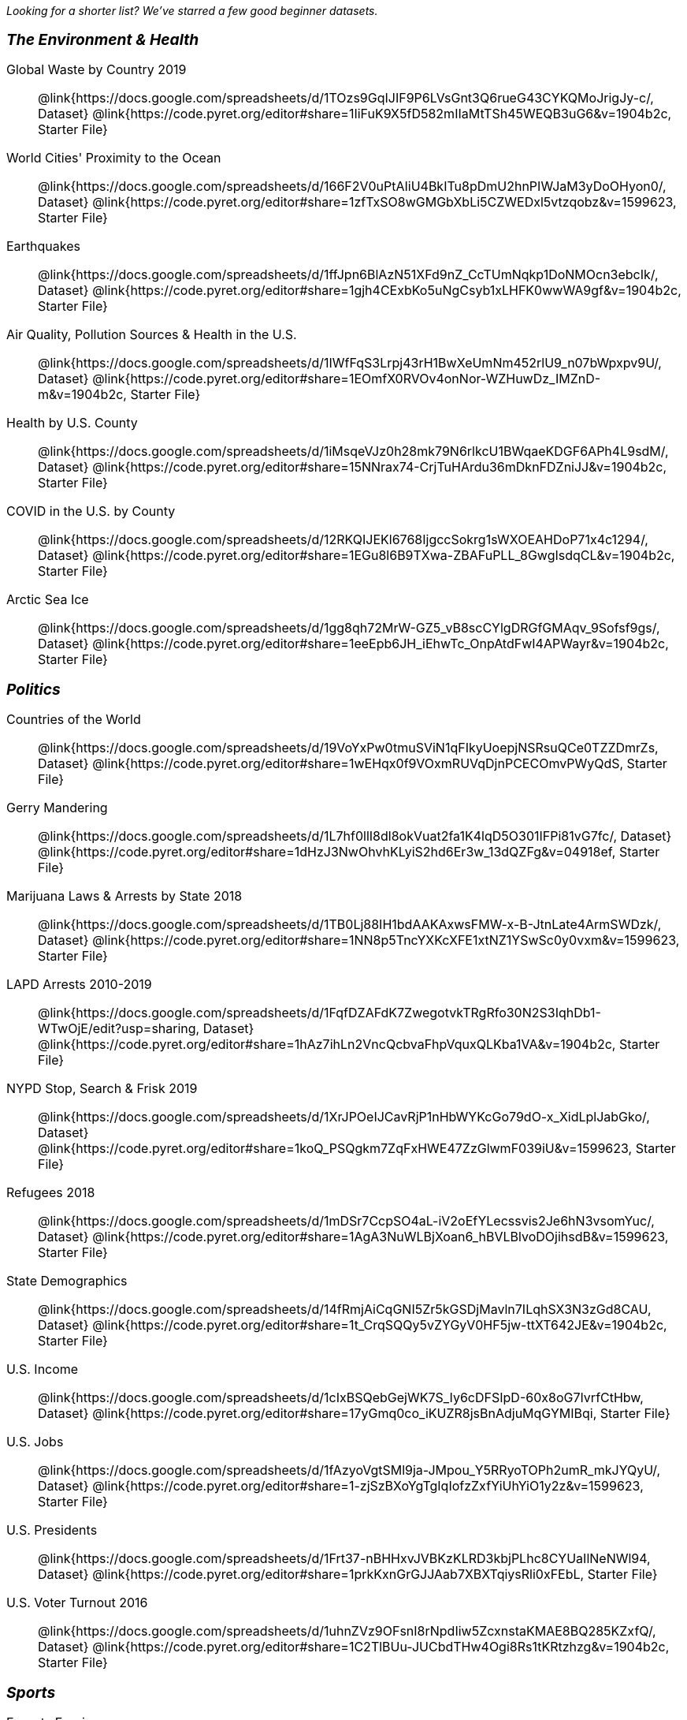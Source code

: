 ++++
<style>
.TwoColumnDD_DT * { font-size: 1rem !important; }
.TwoColumnDD_DT strong {
  font-size: 1.2rem !important;
  font-style: italic;
}
</style>
++++

_Looking for a shorter list? We've starred a few good beginner datasets._

[.TwoColumnDD_DT]
--
*The Environment & Health*

Global Waste by Country 2019::
  @link{https://docs.google.com/spreadsheets/d/1TOzs9GqIJIF9P6LVsGnt3Q6rueG43CYKQMoJrigJy-c/, Dataset}
  @link{https://code.pyret.org/editor#share=1IiFuK9X5fD582mIIaMtTSh45WEQB3uG6&v=1904b2c, Starter File}
World Cities' Proximity to the Ocean::
  @link{https://docs.google.com/spreadsheets/d/166F2V0uPtAIiU4BkITu8pDmU2hnPIWJaM3yDoOHyon0/, Dataset}
  @link{https://code.pyret.org/editor#share=1zfTxSO8wGMGbXbLi5CZWEDxl5vtzqobz&v=1599623, Starter File}
Earthquakes::
  @link{https://docs.google.com/spreadsheets/d/1ffJpn6BlAzN51XFd9nZ_CcTUmNqkp1DoNMOcn3ebcIk/, Dataset}
  @link{https://code.pyret.org/editor#share=1gjh4CExbKo5uNgCsyb1xLHFK0wwWA9gf&v=1904b2c, Starter File}
Air Quality, Pollution Sources & Health in the U.S.::
  @link{https://docs.google.com/spreadsheets/d/1IWfFqS3Lrpj43rH1BwXeUmNm452rlU9_n07bWpxpv9U/, Dataset}
  @link{https://code.pyret.org/editor#share=1EOmfX0RVOv4onNor-WZHuwDz_IMZnD-m&v=1904b2c, Starter File}
Health by U.S. County::
  @link{https://docs.google.com/spreadsheets/d/1iMsqeVJz0h28mk79N6rlkcU1BWqaeKDGF6APh4L9sdM/, Dataset}
  @link{https://code.pyret.org/editor#share=15NNrax74-CrjTuHArdu36mDknFDZniJJ&v=1904b2c, Starter File}
COVID in the U.S. by County::
  @link{https://docs.google.com/spreadsheets/d/12RKQIJEKl6768IjgccSokrg1sWXOEAHDoP71x4c1294/, Dataset}
  @link{https://code.pyret.org/editor#share=1EGu8l6B9TXwa-ZBAFuPLL_8GwgIsdqCL&v=1904b2c, Starter File}
Arctic Sea Ice::
  @link{https://docs.google.com/spreadsheets/d/1gg8qh72MrW-GZ5_vB8scCYlgDRGfGMAqv_9Sofsf9gs/, Dataset}
  @link{https://code.pyret.org/editor#share=1eeEpb6JH_iEhwTc_OnpAtdFwI4APWayr&v=1904b2c, Starter File}

--

[.TwoColumnDD_DT]
--
*Politics*

Countries of the World::
  @link{https://docs.google.com/spreadsheets/d/19VoYxPw0tmuSViN1qFIkyUoepjNSRsuQCe0TZZDmrZs, Dataset}
  @link{https://code.pyret.org/editor#share=1wEHqx0f9VOxmRUVqDjnPCECOmvPWyQdS, Starter File}
Gerry Mandering::
  @link{https://docs.google.com/spreadsheets/d/1L7hf0llI8dl8okVuat2fa1K4lqD5O301IFPi81vG7fc/, Dataset}
  @link{https://code.pyret.org/editor#share=1dHzJ3NwOhvhKLyiS2hd6Er3w_13dQZFg&v=04918ef, Starter File}
Marijuana Laws & Arrests by State 2018::
  @link{https://docs.google.com/spreadsheets/d/1TB0Lj88IH1bdAAKAxwsFMW-x-B-JtnLate4ArmSWDzk/, Dataset}
  @link{https://code.pyret.org/editor#share=1NN8p5TncYXKcXFE1xtNZ1YSwSc0y0vxm&v=1599623, Starter File}
LAPD Arrests 2010-2019::
  @link{https://docs.google.com/spreadsheets/d/1FqfDZAFdK7ZwegotvkTRgRfo30N2S3IqhDb1-WTwOjE/edit?usp=sharing, Dataset}
  @link{https://code.pyret.org/editor#share=1hAz7ihLn2VncQcbvaFhpVquxQLKba1VA&v=1904b2c, Starter File}
NYPD Stop, Search & Frisk 2019::
  @link{https://docs.google.com/spreadsheets/d/1XrJPOeIJCavRjP1nHbWYKcGo79dO-x_XidLplJabGko/, Dataset}
  @link{https://code.pyret.org/editor#share=1koQ_PSQgkm7ZqFxHWE47ZzGlwmF039iU&v=1599623, Starter File}
Refugees 2018::
  @link{https://docs.google.com/spreadsheets/d/1mDSr7CcpSO4aL-iV2oEfYLecssvis2Je6hN3vsomYuc/, Dataset}
  @link{https://code.pyret.org/editor#share=1AgA3NuWLBjXoan6_hBVLBlvoDOjihsdB&v=1599623, Starter File}
State Demographics::
  @link{https://docs.google.com/spreadsheets/d/14fRmjAiCqGNI5Zr5kGSDjMavln7ILqhSX3N3zGd8CAU, Dataset}
  @link{https://code.pyret.org/editor#share=1t_CrqSQQy5vZYGyV0HF5jw-ttXT642JE&v=1904b2c, Starter File}
U.S. Income::
  @link{https://docs.google.com/spreadsheets/d/1cIxBSQebGejWK7S_Iy6cDFSIpD-60x8oG7IvrfCtHbw, Dataset}
  @link{https://code.pyret.org/editor#share=17yGmq0co_iKUZR8jsBnAdjuMqGYMIBqi, Starter File}
U.S. Jobs::
  @link{https://docs.google.com/spreadsheets/d/1fAzyoVgtSMl9ja-JMpou_Y5RRyoTOPh2umR_mkJYQyU/, Dataset}
  @link{https://code.pyret.org/editor#share=1-zjSzBXoYgTgIqIofzZxfYiUhYiO1y2z&v=1599623, Starter File}
U.S. Presidents::
  @link{https://docs.google.com/spreadsheets/d/1Frt37-nBHHxvJVBKzKLRD3kbjPLhc8CYUaIlNeNWl94, Dataset}
  @link{https://code.pyret.org/editor#share=1prkKxnGrGJJAab7XBXTqiysRli0xFEbL, Starter File}
U.S. Voter Turnout 2016::
  @link{https://docs.google.com/spreadsheets/d/1uhnZVz9OFsnI8rNpdIiw5ZcxnstaKMAE8BQ285KZxfQ/, Dataset}
  @link{https://code.pyret.org/editor#share=1C2TlBUu-JUCbdTHw4Ogi8Rs1tKRtzhzg&v=1904b2c, Starter File}
--

[.TwoColumnDD_DT]
--
*Sports*

Esports Earnings::
  @link{https://docs.google.com/spreadsheets/d/1SqK3BP-RKrN9adFQz2XvZUMHCAPsm530XT1hC96L6w0/, Dataset}
  @link{https://code.pyret.org/editor#share=1_85l5tpS7eBt8g2eVMxHo4F9AwvQjlWT&v=1599623, Starter File}
MLB Hitting Stats::
  @link{https://docs.google.com/spreadsheets/d/1xjC1XZWACvQtfwHdGk_BlE2jm4aleMADHTt6PEocCjg, Dataset}
  @link{https://code.pyret.org/editor#share=1X80kXcexm4kriNFTJXLVr_8m2TZOvhzr, Starter File}
★NBA Players::
  @link{https://docs.google.com/spreadsheets/d/1C-LqFhkbI5eUKEGGWNXPseA824wCIbAH-Ik9chl9e6I/edit?usp=sharing, Dataset}
  @link{https://code.pyret.org/editor#share=1d6jf44c7DgdBJZ9UMH8BLzODUAhljvXy&v=1904b2c, Starter File}
NFL Passing::
  @link{https://docs.google.com/spreadsheets/d/1tpHZdUZQ0Fzuy1G1qqPPoKS0p6PkG3hb_P_013kcVIo/, Dataset}
  @link{https://code.pyret.org/editor#share=1jNSpaWNCak-C3-MLslW8RaWn0rFwS5jb&v=1599623, Starter File}
NFL Rushing::
  @link{https://docs.google.com/spreadsheets/d/1o8d0k46L8mkIIIpgYHXtMLxDzjXE6l1epN5tWLHyG6o/, Dataset}
  @link{https://code.pyret.org/editor#share=1CFYvepEsI9cGcCn-GuZxJiljtT7KswPx&v=1599623, Starter File}
--

[.TwoColumnDD_DT]
--
*Entertainment*

★Movies::
  @link{https://docs.google.com/spreadsheets/d/1p2T_pHKQYubV5h4RC9CFH0W_z6ZMl_sBpGxhyKxglZo/, Dataset}
  @link{https://code.pyret.org/editor#share=1GFXwGm9GZzTqzpDKYk5mdaBbZy4llpTC&v=8c4da7d, Starter File}
IGN Video Game Reviews::
  @link{https://docs.google.com/spreadsheets/d/1Ss221kjz2WJUsTlxK7TcnsXLPoSbnfUKv-JP8gCiGRw, Dataset}
  @link{https://code.pyret.org/editor#share=1IVnp6-NCuvbk1cQH6CRly_6I6-OEBOVI, Starter File}
International Exhibition of Modern Art::
  @link{https://docs.google.com/spreadsheets/d/108ZnfCy3V2WkpSmjYpane6gmogM3EtBLL1sD-9h0Acc/, Dataset}
  @link{https://code.pyret.org/editor#share=1UKMJekyVOkgCDNUHB0TWsQqYiJ5xGfzQ&v=1599623, Starter File}
North American Pipe Organs::
  @link{https://docs.google.com/spreadsheets/d/1IlR9rvo4gQzcynhj4rjf_6mm2gwt5bl34j-__PgL7L0/, Dataset}
  @link{https://code.pyret.org/editor#share=1jssxWzykC98fyZtDTfnFWiw59gJI9LUF&v=1599623, Starter File}
Pokemon::
  @link{https://docs.google.com/spreadsheets/d/1S8jf4Qf94TJKGLCcTA-Fqn4YXE7dGf_PIxv5MUeUPVo/edit?usp=sharing, Dataset}
  @link{https://code.pyret.org/editor#share=1QZXjo9IGbHAh-UX-VVgyfrXpdvioQnv3&v=1904b2c, Starter File}
Music::
  @link{https://docs.google.com/spreadsheets/d/13OFoNwVJZiKr1fWjKO912lr2RXxUiCakNJmeZT4JzHE/edit?usp=sharing, Dataset}
  @link{https://code.pyret.org/editor#share=1Q0BZa2nyfoMfoW6hwAyCqR_jqOIRXxkG&v=1904b2c, Starter File}
--

[.TwoColumnDD_DT]
--
*Education*

College Majors::
  @link{https://docs.google.com/spreadsheets/d/1wIpbDIBQMjAwaLGNK-e5snmzui0DuWFdrkoSNVv9m5c/, Dataset}
  @link{https://code.pyret.org/editor#share=1qXgUV3UNjv-fSPJrZGrz9_PcFrg0Oc6e&v=1599623, Starter File}
U.S. Colleges 2019-2020::
  @link{https://docs.google.com/spreadsheets/d/1_gUN2vm1q3ifckJhah6TKllJuDwsnWcMTwJUcp2SaxA/edit, Dataset}
  @link{https://code.pyret.org/editor#share=1g8LFMkN56aT6mvCS0x0iZ0uCdwUgkqpD&v=1904b2c, Starter File}
★R.I. Schools::
  @link{https://docs.google.com/spreadsheets/d/1XeeyAuF_mtpeCw2HVCKjvwW1rreNvztoQ3WeBlEaDl0/, Dataset}
  @link{https://code.pyret.org/editor#share=1Xu0ket-eDCeU-Uuxl82OCCGJQRW_ghWV, Starter File}
Evolution of College Admissions in California::
  @link{https://docs.google.com/spreadsheets/d/16U0kPYf8u-bPWOkF805zGRAYpSnCWbMHFTpWxPvXh7Q/, Dataset}
  @link{https://code.pyret.org/editor#share=1Y9xYNib82QNIGW2Pi30aaBk6RZZ9fYgB, Starter File}
--

[.TwoColumnDD_DT]
--
*Nutrition*

Soda, Coffee & Other Drinks::
  @link{https://docs.google.com/spreadsheets/d/1QcPosMRFMrgayav6W3SfRjdtCn5oF_CSvoJPMmA2fJM/, Dataset}
  @link{https://code.pyret.org/editor#share=1Hb7AS7v5Nh8k4WWU2eS1iChfKt-tbD8Q&v=1599623, Starter File}
Fast Food Nutrition::
  @link{https://docs.google.com/spreadsheets/d/12yhGT-p1yMXXig27pvMEkC_E5a3tLRlXA1sXopHgwzI/, Dataset}
  @link{https://code.pyret.org/editor#share=1NWAcVKR1qi2vOTyAFlclMu1tsb9tYSmS&v=1599623, Starter File}
--
